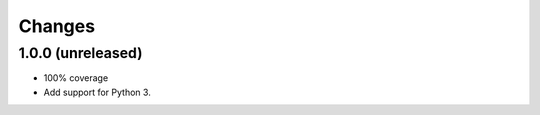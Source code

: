 =========
 Changes
=========


1.0.0 (unreleased)
==================

- 100% coverage
- Add support for Python 3.
